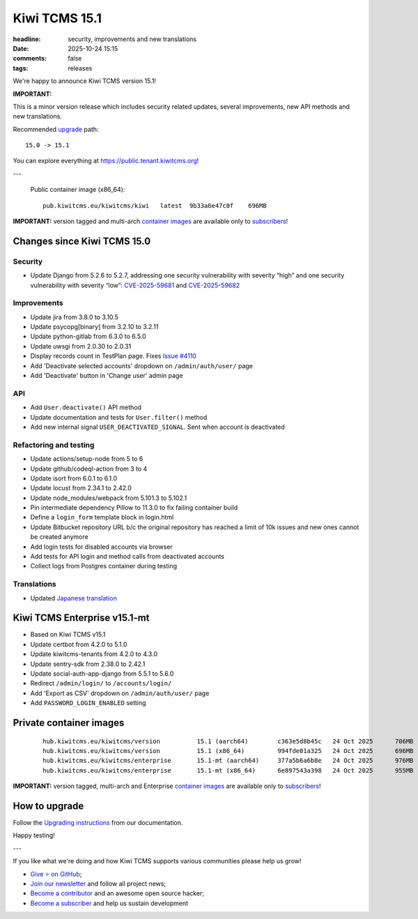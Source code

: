 Kiwi TCMS 15.1
##############

:headline: security, improvements and new translations
:date: 2025-10-24 15:15
:comments: false
:tags: releases


We're happy to announce Kiwi TCMS version 15.1!

**IMPORTANT:**

This is a minor version release which includes security related updates,
several improvements, new API methods and new translations.


Recommended
`upgrade <https://kiwitcms.readthedocs.io/en/latest/installing_docker.html#upgrading-instructions>`_
path::

    15.0 -> 15.1

You can explore everything at
`https://public.tenant.kiwitcms.org <https://public.tenant.kiwitcms.org/>`_!

---

    Public container image (x86_64)::

        pub.kiwitcms.eu/kiwitcms/kiwi   latest  9b33a6e47c0f    696MB


**IMPORTANT:** version tagged and multi-arch
`container images <{filename}pages/containers.markdown>`_ are available only to
`subscribers </#subscriptions>`_!


Changes since Kiwi TCMS 15.0
----------------------------

Security
~~~~~~~~

- Update Django from 5.2.6 to 5.2.7, addressing one security vulnerability with
  severity “high” and one security vulnerability with severity “low”:
  `CVE-2025-59681 <https://docs.djangoproject.com/en/5.2/releases/5.2.7/>`_ and
  `CVE-2025-59682 <https://docs.djangoproject.com/en/5.2/releases/5.2.7/>`_


Improvements
~~~~~~~~~~~~

- Update jira from 3.8.0 to 3.10.5
- Update psycopg[binary] from 3.2.10 to 3.2.11
- Update python-gitlab from 6.3.0 to 6.5.0
- Update uwsgi from 2.0.30 to 2.0.31
- Display records count in TestPlan page. Fixes
  `Issue #4110 <https://github.com/kiwitcms/Kiwi/issues/4110>`_
- Add 'Deactivate selected accounts' dropdown on ``/admin/auth/user/`` page
- Add 'Deactivate' button in 'Change user' admin page


API
~~~

- Add ``User.deactivate()`` API method
- Update documentation and tests for ``User.filter()`` method
- Add new internal signal ``USER_DEACTIVATED_SIGNAL``. Sent when account is
  deactivated


Refactoring and testing
~~~~~~~~~~~~~~~~~~~~~~~

- Update actions/setup-node from 5 to 6
- Update github/codeql-action from 3 to 4
- Update isort from 6.0.1 to 6.1.0
- Update locust from 2.34.1 to 2.42.0
- Update node_modules/webpack from 5.101.3 to 5.102.1
- Pin intermediate dependency Pillow to 11.3.0 to fix
  failing container build
- Define a ``login_form`` template block in login.html
- Update Bitbucket repository URL b/c the original repository has reached
  a limit of 10k issues and new ones cannot be created anymore
- Add login tests for disabled accounts via browser
- Add tests for API login and method calls from deactivated accounts
- Collect logs from Postgres container during testing


Translations
~~~~~~~~~~~~

- Updated `Japanese translation <https://crowdin.com/project/kiwitcms/ja#>`_



Kiwi TCMS Enterprise v15.1-mt
-----------------------------

- Based on Kiwi TCMS v15.1
- Update certbot from 4.2.0 to 5.1.0
- Update kiwitcms-tenants from 4.2.0 to 4.3.0
- Update sentry-sdk from 2.38.0 to 2.42.1
- Update social-auth-app-django from 5.5.1 to 5.6.0
- Redirect ``/admin/login/`` to ``/accounts/login/``
- Add 'Export as CSV' dropdown on ``/admin/auth/user/`` page
- Add ``PASSWORD_LOGIN_ENABLED`` setting


Private container images
------------------------

    ::

        hub.kiwitcms.eu/kiwitcms/version          15.1 (aarch64)        c363e5d8b45c   24 Oct 2025      706MB
        hub.kiwitcms.eu/kiwitcms/version          15.1 (x86_64)         994fde01a325   24 Oct 2025      696MB
        hub.kiwitcms.eu/kiwitcms/enterprise       15.1-mt (aarch64)     377a5b6a6b8e   24 Oct 2025      976MB
        hub.kiwitcms.eu/kiwitcms/enterprise       15.1-mt (x86_64)      6e897543a398   24 Oct 2025      955MB


**IMPORTANT:** version tagged, multi-arch and Enterprise
`container images <{filename}pages/containers.markdown>`_ are available only to
`subscribers </#subscriptions>`_!


How to upgrade
---------------

Follow the
`Upgrading instructions <https://kiwitcms.readthedocs.io/en/latest/installing_docker.html#upgrading-instructions>`_
from our documentation.


Happy testing!

---

If you like what we're doing and how Kiwi TCMS supports various communities
please help us grow!

- `Give ⭐ on GitHub <https://github.com/kiwitcms/Kiwi/stargazers>`_;
- `Join our newsletter <https://kiwitcms.us17.list-manage.com/subscribe/post?u=9b57a21155a3b7c655ae8f922&id=c970a37581>`_
  and follow all project news;
- `Become a contributor <https://kiwitcms.readthedocs.io/en/latest/contribution.html>`_
  and an awesome open source hacker;
- `Become a subscriber </#subscriptions>`_ and help us sustain development
